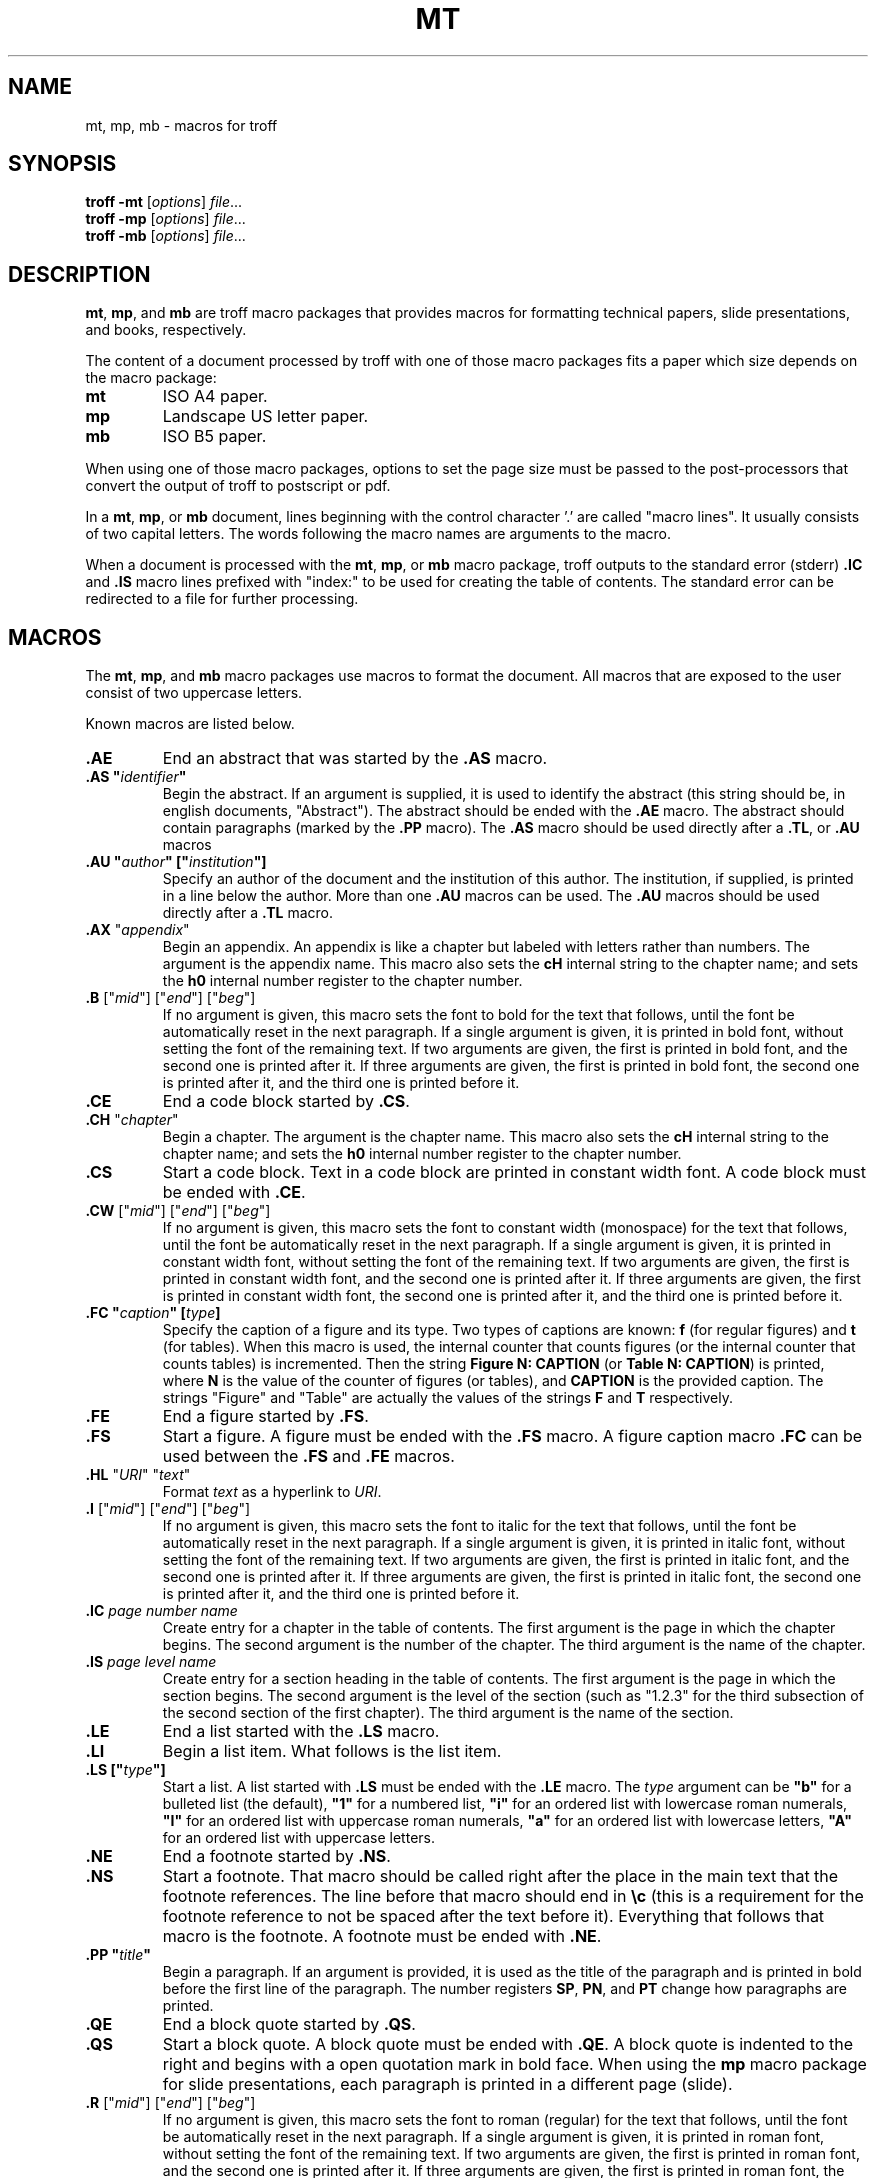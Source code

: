 .de mi
.BR mt ,
.BR mp ,
\\$1
.B mb
..
.TH MT 7
.SH NAME
mt, mp, mb \- macros for troff
.SH SYNOPSIS
.B troff
.B \-mt
.RI [ options ]
.IR file ...
.br
.B troff
.B \-mp
.RI [ options ]
.IR file ...
.br
.B troff
.B \-mb
.RI [ options ]
.IR file ...
.SH DESCRIPTION
.mi and
are troff macro packages that provides macros for formatting
technical papers,
slide presentations,
and books,
respectively.
.PP
The content of a document processed by troff with one of those macro packages
fits a paper which size depends on the macro package:
.TP
.B mt
ISO A4 paper.
.TP
.B mp
Landscape US letter paper.
.TP
.B mb
ISO B5 paper.
.PP
When using one of those macro packages,
options to set the page size must be passed to the post-processors that
convert the output of troff to postscript or pdf.
.PP
In a
.mi or
document, lines beginning with the control character '.' are called "macro lines".
It usually consists of two capital letters.
The words following the macro names are arguments to the macro.
.PP
When a document is processed with the
.mi or
macro package,
troff outputs to the standard error (stderr)
.B .IC
and
.B .IS
macro lines prefixed with "index:" to be used for creating the table of contents.
The standard error can be redirected to a file for further processing.
.SH MACROS
The
.mi and
macro packages use macros to format the document.
All macros that are exposed to the user consist of two uppercase letters.
.PP
Known macros are listed below.
.TP
.B .AE
End an abstract that was started by the
.B .AS
macro.
.TP
.B .AS \(dq\fIidentifier\fP\(dq
Begin the abstract.
If an argument is supplied, it is used to identify the abstract
(this string should be, in english documents, \(dqAbstract\(dq).
The abstract should be ended with the
.B .AE
macro.
The abstract should contain paragraphs (marked by the
.B .PP
macro).
The
.B .AS
macro should be used directly after a
.BR .TL ,
or
.B .AU
macros
.TP
.B .AU \(dq\fIauthor\fP\(dq [\(dq\fIinstitution\fP\(dq]
Specify an author of the document and the institution of this author.
The institution, if supplied, is printed in a line below the author.
More than one
.B .AU
macros can be used.
The
.B .AU
macros should be used directly after a
.BR .TL
macro.
.TP
\&\fB.AX\fR "\fIappendix\fR"
Begin an appendix.
An appendix is like a chapter but labeled with letters rather than numbers.
The argument is the appendix name.
This macro also sets the
.B cH
internal string to the chapter name;
and sets the
.B h0
internal number register to the chapter number.
.TP
\&\fB.B\fR ["\fImid\fR"] ["\fIend\fR"] ["\fIbeg\fR"]
If no argument is given, this macro sets the font to bold for the text that follows,
until the font be automatically reset in the next paragraph.
If a single argument is given, it is printed in bold font, without setting the font of the remaining text.
If two arguments are given, the first is printed in bold font, and the second one is printed after it.
If three arguments are given, the first is printed in bold font, the second one is printed after it, and the third one is printed before it.
.TP
.B .CE
End a code block started by
.BR .CS .
.TP
\&\fB.CH\fR "\fIchapter\fR"
Begin a chapter.
The argument is the chapter name.
This macro also sets the
.B cH
internal string to the chapter name;
and sets the
.B h0
internal number register to the chapter number.
.TP
.B .CS
Start a code block.
Text in a code block are printed in constant width font.
A code block must be ended with
.BR .CE .
.TP
\&\fB.CW\fR ["\fImid\fR"] ["\fIend\fR"] ["\fIbeg\fR"]
If no argument is given, this macro sets the font to constant width (monospace) for the text that follows,
until the font be automatically reset in the next paragraph.
If a single argument is given, it is printed in constant width font, without setting the font of the remaining text.
If two arguments are given, the first is printed in constant width font, and the second one is printed after it.
If three arguments are given, the first is printed in constant width font, the second one is printed after it, and the third one is printed before it.
.TP
.B .FC \(dq\fIcaption\fP\(dq [\fItype\fP]
Specify the caption of a figure and its type.
Two types of captions are known:
.B f
(for regular figures)
and
.B t
(for tables).
When this macro is used, the internal counter that counts figures
(or the internal counter that counts tables)
is incremented.
Then the string
.B Figure N: CAPTION
(or
.BR "Table N: CAPTION" )
is printed, where
.B N
is the value of the counter of figures (or tables),
and
.B CAPTION
is the provided caption.
The strings \(dqFigure\(dq and \(dqTable\(dq
are actually the values of the strings
.B F
and
.B T
respectively.
.TP
.B .FE
End a figure started by
.BR .FS .
.TP
.B .FS
Start a figure.
A figure must be ended with the
.B .FS
macro.
A figure caption macro
.B .FC
can be used between the
.B .FS
and
.B .FE
macros.
.TP
\fB.HL\fR "\fIURI\fR" "\fItext\fR"
Format
.I text
as a hyperlink to
.IR URI .
.TP
\&\fB.I\fR ["\fImid\fR"] ["\fIend\fR"] ["\fIbeg\fR"]
If no argument is given, this macro sets the font to italic for the text that follows,
until the font be automatically reset in the next paragraph.
If a single argument is given, it is printed in italic font, without setting the font of the remaining text.
If two arguments are given, the first is printed in italic font, and the second one is printed after it.
If three arguments are given, the first is printed in italic font, the second one is printed after it, and the third one is printed before it.
.TP
\&\fB.IC\fR \fIpage\fR \fInumber\fR \fIname\fR
Create entry for a chapter in the table of contents.
The first argument is the page in which the chapter begins.
The second argument is the number of the chapter.
The third argument is the name of the chapter.
.TP
\&\fB.IS\fR \fIpage\fR \fIlevel\fR \fIname\fR
Create entry for a section heading in the table of contents.
The first argument is the page in which the section begins.
The second argument is the level of the section
(such as "1.2.3" for the third subsection of the second section of the first chapter).
The third argument is the name of the section.
.TP
.B .LE
End a list started with the
.B .LS
macro.
.TP
.B .LI
Begin a list item.
What follows is the list item.
.TP
.B .LS [\(dq\fItype\fP\(dq]
Start a list.
A list started with
.B .LS
must be ended with the
.B .LE
macro.
The
.I type
argument can be
.B \(dqb\(dq
for a bulleted list (the default),
.B \(dq1\(dq
for a numbered list,
.B \(dqi\(dq
for an ordered list with lowercase roman numerals,
.B \(dqI\(dq
for an ordered list with uppercase roman numerals,
.B \(dqa\(dq
for an ordered list with lowercase letters,
.B \(dqA\(dq
for an ordered list with uppercase letters.
.TP
.B .NE
End a footnote started by
.BR .NS .
.TP
.B .NS
Start a footnote.
That macro should be called right after the place in the main text that the footnote references.
The line before that macro should end in
.B \ec
(this is a requirement for the footnote reference to not be spaced after the text before it).
Everything that follows that macro is the footnote.
A footnote must be ended with
.BR .NE .
.TP
.B .PP \(dq\fItitle\fP\(dq
Begin a paragraph.
If an argument is provided,
it is used as the title of the paragraph and is printed in bold before the first line of the paragraph.
The number registers
.BR SP ,
.BR PN ,
and
.B PT
change how paragraphs are printed.
.TP
.B .QE
End a block quote started by
.BR .QS .
.TP
.B .QS
Start a block quote.
A block quote must be ended with
.BR .QE .
A block quote is indented to the right and begins with a open quotation mark in bold face.
When using the
.B mp
macro package for slide presentations,
each paragraph is printed in a different page (slide).
.TP
\&\fB.R\fR ["\fImid\fR"] ["\fIend\fR"] ["\fIbeg\fR"]
If no argument is given, this macro sets the font to roman (regular) for the text that follows,
until the font be automatically reset in the next paragraph.
If a single argument is given, it is printed in roman font, without setting the font of the remaining text.
If two arguments are given, the first is printed in roman font, and the second one is printed after it.
If three arguments are given, the first is printed in roman font, the second one is printed after it, and the third one is printed before it.
.TP
\&\fB.SB\fR "\fImid\fR" ["\fIend\fR"] ["\fIbeg\fR"]
The first is printed as a subscript,
the second one is printed after it,
and the third one is printed before it.
The second and third arguments are optional.
.TP
.B .SH level \(dq\fIheading\fP\(dq
Specify a section heading and its level.
The first argument defines the level of the section heading.
The second argument is the heading itself.
The section heading is printed in bold and two points larger than the regular paragraph size.
If the level is less or equal than the number register
.BR SS ,
then the section heading is prefixed with a string containing the number of the section.
.TP
\&\fB.SP\fR "\fImid\fR" ["\fIend\fR"] ["\fIbeg\fR"]
The first is printed as a superscript,
the second one is printed after it,
and the third one is printed before it.
The second and third arguments are optional.
.TP
.B .SZ
Begin a stanza (a paragraph of non-filled text).
.TP
.B .TC
Begin table of contents.
The table of contents is indicated by the string
.B J
("Contents" by default).
It must be followed by the macros
.B .IC
and
.BR .IS .
.TP
.B .TL \(dq\fItitle\fP\(dq
Specify the document title.
This macro also sets the
.B .tL
internal string to the title.
The title is printed centered, in bold and four points larger than the regular paragraph size.
If more than one argument is provided (up to five),
each argument is printed in a different line on the title page.
.PP
There are also some macros that are used internaly,
and therefore should not be overwritten.
Internal macros are listed below.
.TP
.B .bG
Called at the beginning of the document by some macros.
.TP
.B .bM
Called at the end of every page via a trap to set the bottom margin of the page.
.TP
.B .bY
Called at the beginning of the document body by paragraph and section macros.
.TP
.B .fC
Diversion used for figure captions.
.TP
.B .fG
Diversion used for figures.
.TP
.BR .hD
Called at the beginning of a chapter or appendix
.TP
.BR .nN ", " .nX ", " .nY ", " .nZ
Those macros are used internally to implement footnotes.
.TP
.B .pB
Called at the beginning of every paragraph to set vertical space.
.TP
.B .rT
Called at the beginning of every paragraph to reset the text formatting.
.TP
.B .sS
Called at the beginning of every section to set the section point size.
.TP
.B .tT
Called at the beginning of every page via a trap to print the top title (header).
.TP
.B .tM
Called at the beginning of every page via a trap to set the top and left margins of the page.
.SH NUMBER REGISTERS
The
.mi and
macro packages use number registers to control the formatting of the document.
Number registers can be set at the top of a document using the
.B .nr
troff request.
All number registers that are exposed for the user to set consist of two uppercase letters.
.TP
.B FD
Figure spacing (distance).
.TP
.B LL
Line length (default 16cm).
.TP
.B MB
Bottom margin for both odd and even pages (default: 2cm).
.TP
.B ME
Left margin for even pages (default: 2.5cm).
.TP
.B MO
Left margin for odd pages (default: 2.5cm).
.TP
.B MT
Top margin for both odd and even pages (default: 3cm).
.TP
.B PD
Paragraph spacing (distance).
.TP
.B PH
Page height (default: 29.7cm).
.TP
.B PI
Paragraph indent.
.TP
.B PN
If set to non-zero, paragraphs are numbered.
.TP
.B PS
Point size (default 10 points).
.TP
.B PT
If set to a given value and unit,
if a paragraph has a title,
the content of the paragraph is indented to the right of the title by this given amount of units.
.TP
.B SP
Paragraph indentation style:
0 for no indent,
1 for indent on all paragraphs,
2 for smart indent (indent on all paragraphs except after figures).
(default 1).
.TP
.B SS
Section style:
0 for no numbering,
1 for numbering only for the first level heading.
2 for numbering until the second level heading.
3 for numbering until the third level heading.
4 for numbering until the fourth level heading.
5 for numbering until the fifth level heading.
Five is the maximum level of section heading.
(default 4).
.TP
.B VS
Vertical line spacing.
.PP
There are also some number registers that are used internaly,
and therefore should not be overwritten.
Internal number registers are listed below.
.TP
.B bG
Set to 1 when the macro
.B .bG
is run.
.TP
.B bY
Set to 1 when the macro
.B .bY
is run.
.TP
.B fC
Figure level counter.
When a figure begins, this number register is incremented.
When a figure ends, this number register is decremented.
.TP
.B fI
Set to 1 at the end of a figure; reset at the beginning of a paragraph.
.TP
.B fN
Figure counter.
Each time the figure caption macro
.RB ( .FC )
is called with the argument of
.B f
(or with no argument), this counter is incremented.
.TP
.B h0
The number of the current chapter.
.TP
.BR h1 " to " h5
The number of the current sections of level 1 to 5.
.TP
.B iN
The current indent level.
.TP
.B i1 " to " i9
The previous saved indentation for each indent level.
.TP
.B lN
List level counter.
Each time the list start macro
.RB ( .LS )
is called, this counter is incremented.
Each time the list end macro
.RB ( .LE )
is called, this counter is decremented.
.TP
.B mT
Set to 0 on title page, set to 1 otherwise.
This number register is used to avoid printing header titles and footer titles on the page.
.TP
.BR nI ", " nC ", " nJ ", " nP ", " n? ", " iS ", " vS
Those numer registers are used internally to implement footnotes.
.TP
.B pC
Paragraph counter (used when the
.B PN
number register is set to non-zero).
.TP
.B sI
Set to 1 when a section is processed;
reset at the beginning of a paragraph.
.TP
.B sL
The current section level counter.
.TP
.B tN
Table counter.
Each time the figure caption macro
.RB ( .FC )
is called with the argument of 
.BR t ,
this counter is incremented.
.SH STRINGS
The
.mi and
macro packages use some strings as constants.
These strings are by default in the English language,
and should be redefined to match the document language.
Strings can be set at the top of a document using the
.B .ds
troff request.
.PP
Known strings are listed below.
.TP
.B C
If set, is used as the default chapter prefix.
.TP
.B J
Contents (used for the table of contents).
.TP
.B F
Figure
.TP
.B T
Table
.TP
.B X
Appendix
.PP
There are also some strings that are used internaly,
and therefore should not be overwritten.
Internal strings are listed below.
.TP
.B cH
This string contains the name of the current chapter.
It is used in the header of the page.
.TP
.B sH
This string contains the name of the last numbered section heading.
It is used in the header of the page.
.TP
.B sN
This string contains the number prefix of the section heading.
.SH SEE ALSO
.IR troff (1)
